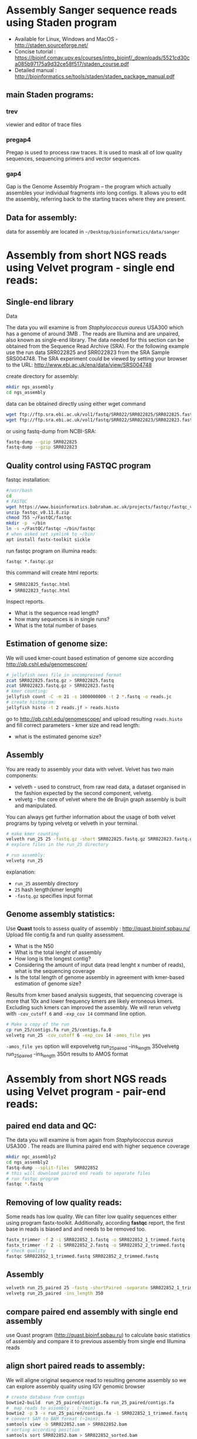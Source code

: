 * Assembly Sanger sequence reads using Staden program 
- Available for Linux, Windows and MacOS - http://staden.sourceforge.net/
- Concise tutorial : https://bioinf.comav.upv.es/courses/intro_bioinf/_downloads/5521cd30ca085b97175a9d32ce58f517/staden_course.pdf
- Detailed manual : http://bioinformatics.se/tools/staden/staden_package_manual.pdf

** main Staden programs: 
*** trev
viewier and editor of trace files
*** pregap4
Pregap is used to process raw traces. It is used to mask all of low quality
sequences, sequencing primers and vector sequences. 
*** gap4
Gap is the Genome Assembly Program – the program which actually assembles your individual fragments
into long contigs. It allows you to edit the assembly, referring back to the starting traces where they
are present. 


** Data for assembly:

data for assembly are located in =~/Desktop/bioinformatics/data/sanger=

* Assembly from short NGS reads using Velvet program - single end reads:

** Single-end library
**** Data
The data you will examine is from /Staphylococcus aureus/ USA300 which has a genome of
around 3MB . The reads are Illumina and are unpaired, also known as single-end library. 
The data needed for this section can be obtained from the Sequence Read Archive (SRA). For the
following example use the run data SRR022825 and SRR022823 from the SRA Sample
SRS004748. The SRA experiment could be viewed by setting your browser to the URL:
http://www.ebi.ac.uk/ena/data/view/SRS004748

create directory for assembly:
#+begin_src sh
mkdir ngs_assembly
cd ngs_assembly
#+end_src

data can be obtained directly using either wget command 
#+begin_src sh
wget ftp://ftp.sra.ebi.ac.uk/vol1/fastq/SRR022/SRR022825/SRR022825.fastq.gz
wget ftp://ftp.sra.ebi.ac.uk/vol1/fastq/SRR022/SRR022823/SRR022823.fastq.gz
#+end_src
or using fastq-dump from NCBI-SRA:
#+begin_src sh
fastq-dump --gzip SRR022825
fastq-dump --gzip SRR022823
#+end_src

** Quality control using FASTQC program

fastqc installation:
#+begin_src sh :tangle install_additional_programs.sh  :tangle-mode (identity #o755)
#/usr/bash
cd
# FASTQC
wget https://www.bioinformatics.babraham.ac.uk/projects/fastqc/fastqc_v0.11.8.zip
unzip fastqc_v0.11.8.zip
chmod 755 ~/FastQC/fastqc
mkdir -p  ~/bin
ln -s ~/FastQC/fastqc ~/bin/fastqc
# when asked set symlink to ~/bin/
apt install fastx-toolkit sickle
#+end_src

    
run fastqc program on illumina reads:
#+begin_src 
fastqc *.fastqc.gz
#+end_src

this command will create html reports:
- =SRR022825_fastqc.html=
- =SRR022823_fastqc.html=

Inspect reports. 
- What is the sequence read length?
- how many sequences is in single runs?
- What is the total number of bases

** Estimation of genome size:

We will used kmer-count based estimation of genome size according
http://qb.cshl.edu/genomescope/

#+begin_src sh
# jellyfish nees file in uncompressed format
zcat SRR022825.fastq.gz > SRR022825.fastq
zcat SRR022823.fastq.gz > SRR022823.fastq
# kmer counting:
jellyfish count -C -m 21 -s 1000000000 -t 2 *.fastq -o reads.jc
# create histogram:
jellyfish histo -t 2 reads.jf > reads.histo
#+end_src

go to http://qb.cshl.edu/genomescope/ and upload resulting =reads.histo= and
fill correct parameters - kmer size and read length:

- what is the estimated genome size?

#+begin_comment
Staphylococcus aureus MRSA252, a genome closely related to
the genome that provided the short read data in the earlier sections of this exercise. The sequence
data this time is the fully assembled genome. The genome size is therefore known exactly and is
2,902,619 bp.
#+end_comment

** Assembly 
You are ready to assembly your data with velvet. Velvet has two
main components:
- velveth - used to construct, from raw read data, a dataset organised in the
  fashion expected by the second component, velvetg.
- velvetg - the core of velvet where the de Bruijn graph assembly is built and
  manipulated.

You can always get further information about the usage of both velvet programs by typing velvetg
or velveth in your terminal. 

#+begin_src sh
# make kmer counting
velveth run_25 25 -fastq.gz -short SRR022825.fastq.gz SRR022823.fastq.gz
# explore files in the run_25 directory

# run assembly:
velvetg run_25
#+end_src
explanation:
- =run_25= assembly directory
- =25= hash length(kmer length)
- =-fastq.gz= specifies input format

** Genome assembly statistics:
Use *Quast* tools to assess quality of assembly : http://quast.bioinf.spbau.ru/
Upload file contig.fa and run quality assessment. 
- What is the N50
- What is the total lenght of assembly
- How long is the longest contig?
- Considering the amount of input data (read lenght x number of reads), what is
  the sequencing coverage
- Is the total length of genome assembly in agreement with kmer-based estimation
  of genome size?

# Assembly graph can be inspected using *Bandage* program . 

Results from kmer based analysis suggests, that sequencing coverage is more that
10x and lower frequency kmers are likely erroneous kmers. Excluding such kmers
can improved the assembly. We will rerun velvetg  with =-cov_cutoff 6=  and
=-exp_cov 14=  command line option.

#+begin_src bash
# Make a copy of the run
cp run_25/contigs.fa run_25/contigs.fa.0
velvetg run_25 -cov_cutoff 6 -exp_cov 14 -amos_file yes
#+end_src
=-amos_file yes= option will expovelvetg run_25_paired -ins_length 350velvetg run_25_paired -ins_length 350rt results to AMOS format 

#+begin_comment
Results:
Final graph has 4238 nodes and n50 of 4423, max 26428, total 2836372, using 0/5356745 reads
Final graph has 2707 nodes and n50 of 5393, max 26428, total 2827773, using 3916445/5356745 reads
#+end_comment

* Assembly from short NGS reads using Velvet program - pair-end reads:

** paired end data and QC:
The data you will examine is from again from /Staphylococcus aureus/ USA300 .
The reads are Illumina paired end with higher sequence coverage

#+begin_src bash
mkdir ngc_assembly2
cd ngs_assembly2
fastq-dump --split-files  SRR022852
# this will download paired end reads to separate files
# run fastqc program
fastqc *.fastq
#+end_src

** Removing of low quality reads:
Some reads has low quality. We can filter low quality sequences either using
program fastx-toolkit.
Additionally, according *fastqc* report, the first base in reads is biased and and
needs to be removed too.


#+begin_src bash
fastx_trimmer -f 2 -i SRR022852_1.fastq -o SRR022852_1_trimmed.fastq
fastx_trimmer -f 2 -i SRR022852_2.fastq -o SRR022852_2_trimmed.fastq
# check quality
fastqc SRR022852_1_trimmed.fastq SRR022852_2_trimmed.fastq
#+end_src

** Assembly

#+begin_src bash
velveth run_25_paired 25 -fastq -shortPaired -separate SRR022852_1_trimmed.fastq SRR022852_2_trimmed.fastq 
velvetg run_25_paired -ins_length 350
#+end_src

** compare paired end assembly with single end assembly
use Quast program (http://quast.bioinf.spbau.ru) to calculate basic statistics of assembly and compare it to
previous assembly from single end Illumina reads

** align short paired reads to assembly:
We will aligne original sequence read to resulting genome assembly so we can
explore assembly quality using IGV genomic browser

#+begin_src bash
# create database from contigs 
bowtie2-build  run_25_paired/contigs.fa run_25_paired/contigs.fa
#  map reads to assembly : (~7min)
bowtie2 -p 3 -x run_25_paired/contigs.fa -1 SRR022852_1_trimmed.fastq -2 SRR022852_2_trimmed.fastq > SRR022852.sam
# convert SAM to BAM format (~1min):
samtools view -b SRR022852.sam > SRR022852.bam
# sorting according position 
samtools sort SRR022852.bam > SRR022852_sorted.bam
# create index:
samtools index SRR022852_sorted.bam
#+end_src

** Visualization of assembly
run IGV program to inspect assembly. In IGV load genome - select contigs.fa
file. Then load read mapping from SRR022852_sorted.bam

Manual for IGV can be found on
http://software.broadinstitute.org/software/igv/UserGuide.
Explanation of color coding :
http://software.broadinstitute.org/software/igv/interpreting_insert_size

* Example of fastqc on low quality data:
We will explore various NGS data from Sequence read archive using FASTQC
program. For download, we will use =fastq-dump= command:

#+begin_src bash
fastq-dump -X 500000 --split-files  ERR268415
fastq-dump -X 500000 --split-files  SRR453021
fastq-dump -X 500000 --split-files  SRR2911427

fastqc *.fastqc
#+end_src
# each download takes about 2 min.
Inspect resulting html reports

